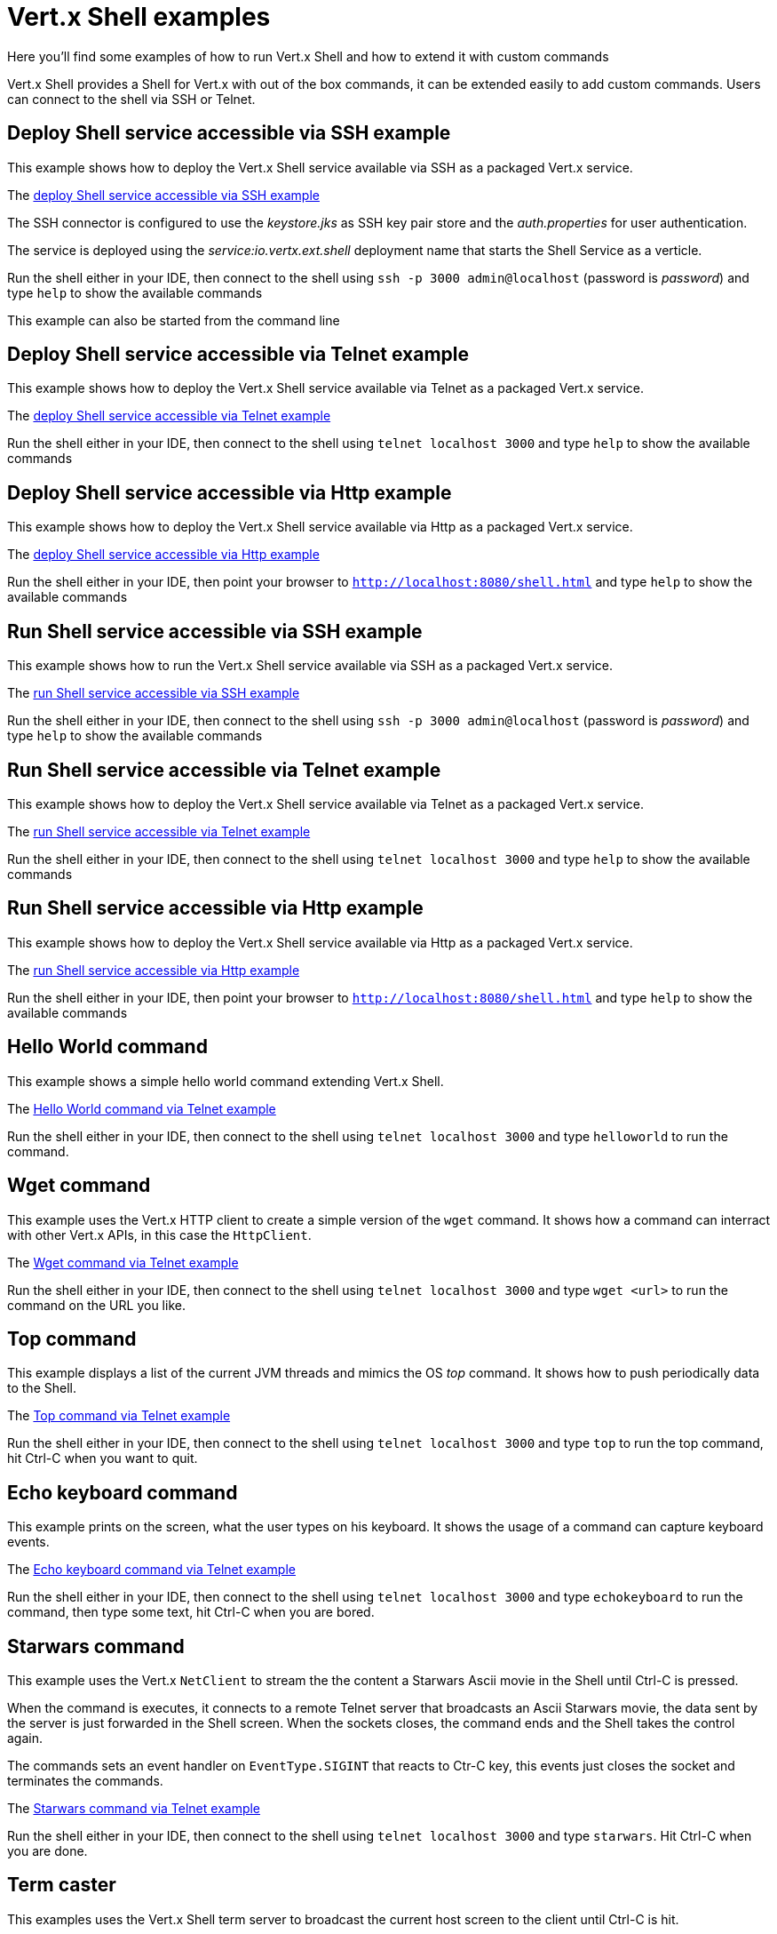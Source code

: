 = Vert.x Shell examples

Here you'll find some examples of how to run Vert.x Shell and how to extend it with custom commands

Vert.x Shell provides a Shell for Vert.x with out of the box commands, it can be extended easily to add
custom commands. Users can connect to the shell via SSH or Telnet.

== Deploy Shell service accessible via SSH example

This example shows how to deploy the Vert.x Shell service available via SSH as a packaged Vert.x service.

The link:src/main/java/io/vertx/example/shell/deploy_service_ssh[deploy Shell service accessible via SSH example]

The SSH connector is configured to use the _keystore.jks_ as SSH key pair store and the _auth.properties_
 for user authentication.

The service is deployed using the _service:io.vertx.ext.shell_ deployment name that starts the Shell Service
as a verticle.

Run the shell either in your IDE, then connect to the shell using
`ssh -p 3000 admin@localhost` (password is _password_) and type `help` to show the available commands

This example can also be started from the command line

== Deploy Shell service accessible via Telnet example

This example shows how to deploy the Vert.x Shell service available via Telnet as a packaged Vert.x service.

The link:src/main/java/io/vertx/example/shell/deploy_service_telnet[deploy Shell service accessible via Telnet example]

Run the shell either in your IDE, then connect to the shell using
`telnet localhost 3000` and type `help` to show the available commands

== Deploy Shell service accessible via Http example

This example shows how to deploy the Vert.x Shell service available via Http as a packaged Vert.x service.

The link:src/main/java/io/vertx/example/shell/deploy_service_http[deploy Shell service accessible via Http example]

Run the shell either in your IDE, then point your browser to `http://localhost:8080/shell.html`
and type `help` to show the available commands

== Run Shell service accessible via SSH example

This example shows how to run the Vert.x Shell service available via SSH as a packaged Vert.x service.

The link:src/main/java/io/vertx/example/shell/run_service_ssh[run Shell service accessible via SSH example]

Run the shell either in your IDE, then connect to the shell using
`ssh -p 3000 admin@localhost` (password is _password_) and type `help` to show the available commands

== Run Shell service accessible via Telnet example

This example shows how to deploy the Vert.x Shell service available via Telnet as a packaged Vert.x service.

The link:src/main/java/io/vertx/example/shell/run_service_telnet[run Shell service accessible via Telnet example]

Run the shell either in your IDE, then connect to the shell using
`telnet localhost 3000` and type `help` to show the available commands

== Run Shell service accessible via Http example

This example shows how to deploy the Vert.x Shell service available via Http as a packaged Vert.x service.

The link:src/main/java/io/vertx/example/shell/run_service_http[run Shell service accessible via Http example]

Run the shell either in your IDE, then point your browser to
`http://localhost:8080/shell.html` and type `help` to show the available commands

== Hello World command

This example shows a simple hello world command extending Vert.x Shell.

The link:src/main/java/io/vertx/example/shell/helloworld[Hello World command via Telnet example]

Run the shell either in your IDE, then connect to the shell using
`telnet localhost 3000` and type `helloworld` to run the command.

== Wget command

This example uses the Vert.x HTTP client to create a simple version of the `wget` command. It shows how
a command can interract with other Vert.x APIs, in this case the `HttpClient`.

The link:src/main/java/io/vertx/example/shell/wget[Wget command via Telnet example]

Run the shell either in your IDE, then connect to the shell using
`telnet localhost 3000` and type `wget <url>` to run the command on the URL you like.

== Top command

This example displays a list of the current JVM threads and mimics the OS _top_ command. It shows
how to push periodically data to the Shell.

The link:src/main/java/io/vertx/example/shell/top[Top command via Telnet example]

Run the shell either in your IDE, then connect to the shell using
`telnet localhost 3000` and type `top` to run the top command, hit Ctrl-C when you want to quit.

== Echo keyboard command

This example prints on the screen, what the user types on his keyboard. It shows the usage of a command
can capture keyboard events.

The link:src/main/java/io/vertx/example/shell/echokeyboard[Echo keyboard command via Telnet example]

Run the shell either in your IDE, then connect to the shell using
`telnet localhost 3000` and type `echokeyboard` to run the command, then type some text, hit Ctrl-C when you are bored.

== Starwars command

This example uses the Vert.x `NetClient` to stream the the content a Starwars Ascii movie in the
Shell until Ctrl-C is pressed.

When the command is executes, it connects to a remote Telnet server that broadcasts an Ascii Starwars movie,
the data sent by the server is just forwarded in the Shell screen. When the sockets closes, the command
ends and the Shell takes the control again.

The commands sets an event handler on `EventType.SIGINT` that reacts to Ctr-C key, this events just closes
the socket and terminates the commands.

The link:src/main/java/io/vertx/example/shell/starwars[Starwars command via Telnet example]

Run the shell either in your IDE, then connect to the shell using
`telnet localhost 3000` and type `starwars`. Hit Ctrl-C when you are done.

== Term caster

This examples uses the Vert.x Shell term server to broadcast the current host screen to the client until Ctrl-C is hit.

The TermServer provides only terminal simple terminal capabilities and the handler has total control of the user
 terminal, unlike the ShellServer that provides shell like features.

The link:src/main/java/io/vertx/example/shell/termcast[Term caster via Telnet example]
